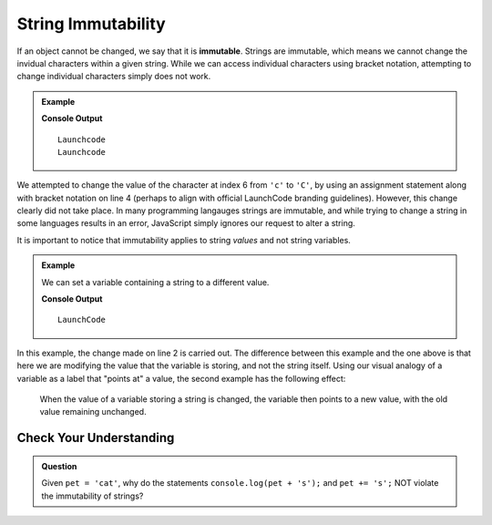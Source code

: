 String Immutability
===================

.. index::
   pair: string; immutable

If an object cannot be changed, we say that it is **immutable**. Strings are immutable, which means we cannot change the invidual characters within a given string. While we can access individual characters using bracket notation, attempting to change individual characters simply does not work.

.. admonition:: Example

   .. sourcecode:: js
      :linenos:
   
      let nonprofit = "Launchcode";
      
      console.log(nonprofit);
      nonprofit[6] = "C";
      console.log(nonprofit);

   **Console Output**

   ::

      Launchcode
      Launchcode
   
We attempted to change the value of the character at index 6 from ``'c'`` to ``'C'``, by using an assignment statement along with bracket notation on line 4 (perhaps to align with official LaunchCode branding guidelines). However, this change clearly did not take place. In many programming langauges strings are immutable, and while trying to change a string in some languages results in an error, JavaScript simply ignores our request to alter a string.

It is important to notice that immutability applies to string *values* and not string variables.

.. admonition:: Example

   We can set a variable containing a string to a different value.

   .. sourcecode:: js
      :linenos:
   
      let nonprofit = "Launchcode";
      nonprofit = "LaunchCode";

      console.log(nonprofit);

   **Console Output**

   ::

      LaunchCode

In this example, the change made on line 2 is carried out. The difference between this example and the one above is that here we are modifying the value that the variable is storing, and not the string itself. Using our visual analogy of a variable as a label that "points at" a value, the second example has the following effect:

.. figure:: figures/string-var-reassignment.png
   :alt: A variable, nonprofit, pointing at "LaunchCode" with a lowercase-c.
   :height: 300px

   When the value of a variable storing a string is changed, the variable then points to a new value, with the old value remaining unchanged.

Check Your Understanding
------------------------

.. admonition:: Question

   Given ``pet = 'cat'``, why do the statements ``console.log(pet + 's');`` and ``pet += 's';`` NOT violate the immutability of strings?

